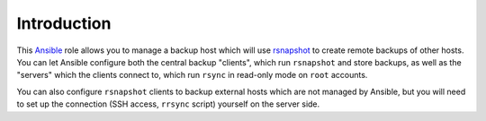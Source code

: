 Introduction
============

This `Ansible`_ role allows you to manage a backup host which will use
`rsnapshot`_ to create remote backups of other hosts. You can let Ansible
configure both the central backup "clients", which run ``rsnapshot`` and store
backups, as well as the "servers" which the clients connect to, which run
``rsync`` in read-only mode on ``root`` accounts.

You can also configure ``rsnapshot`` clients to backup external hosts which are
not managed by Ansible, but you will need to set up the connection (SSH access,
``rrsync`` script) yourself on the server side.

.. _Ansible: http://ansible.com/
.. _rsnapshot: http://www.rsnapshot.org/

..
 Local Variables:
 mode: rst
 ispell-local-dictionary: "american"
 End:
